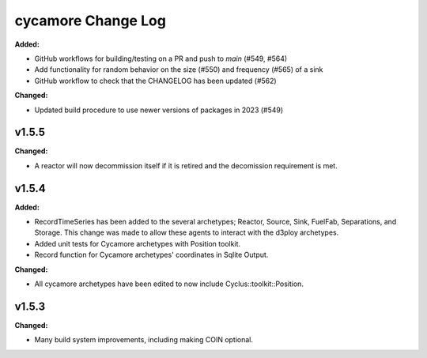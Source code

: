 =================
cycamore Change Log
=================

.. current developments
**Added:**

* GitHub workflows for building/testing on a PR and push to `main` (#549, #564)
* Add functionality for random behavior on the size (#550) and frequency (#565) of a sink 
* GitHub workflow to check that the CHANGELOG has been updated (#562) 

**Changed:** 

* Updated build procedure to use newer versions of packages in 2023 (#549)


v1.5.5
====================
**Changed:**

* A reactor will now decommission itself if it is retired and the decomission requirement is met.

v1.5.4
====================

**Added:**

* RecordTimeSeries has been added to the several archetypes; Reactor, Source, Sink,
  FuelFab, Separations, and Storage. This change was made to allow these agents to
  interact with the d3ploy archetypes. 
* Added unit tests for Cycamore archetypes with Position toolkit.

* Record function for Cycamore archetypes' coordinates in Sqlite Output.

**Changed:** 

- All cycamore archetypes have been edited to now include Cyclus::toolkit::Position.




v1.5.3
====================

**Changed:**

* Many build system improvements, including making COIN optional.




